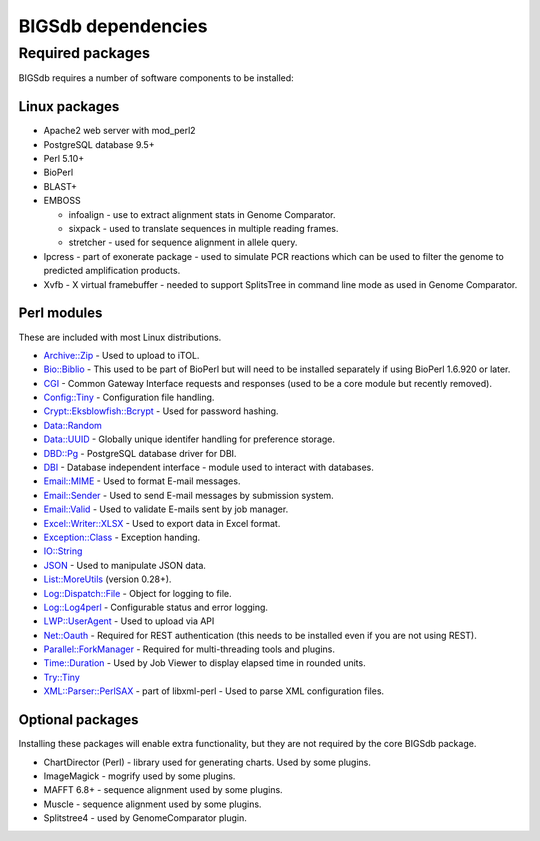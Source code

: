 ###################
BIGSdb dependencies
###################

*****************
Required packages
*****************
BIGSdb requires a number of software components to be installed:

Linux packages
==============
* Apache2 web server with mod_perl2
* PostgreSQL database 9.5+
* Perl 5.10+
* BioPerl
* BLAST+
* EMBOSS

  * infoalign - use to extract alignment stats in Genome Comparator.
  * sixpack - used to translate sequences in multiple reading frames.
  * stretcher - used for sequence alignment in allele query.

* Ipcress - part of exonerate package - used to simulate PCR reactions which can be used to filter the genome to predicted amplification products.
* Xvfb - X virtual framebuffer - needed to support SplitsTree in command line mode as used in Genome Comparator.

Perl modules
============
These are included with most Linux distributions.

* `Archive::Zip <https://metacpan.org/pod/Archive::Zip>`_ - Used to upload to iTOL.
* `Bio::Biblio <https://metacpan.org/pod/Bio::Biblio>`_ - This used to be part of BioPerl but will need to be installed separately if using BioPerl 1.6.920 or later.
* `CGI <https://metacpan.org/pod/CGI>`_ - Common Gateway Interface requests and responses (used to be a core module but recently removed).
* `Config::Tiny <https://metacpan.org/pod/Config::Tiny>`_ - Configuration file handling.
* `Crypt::Eksblowfish::Bcrypt <https://metacpan.org/pod/Crypt::Eksblowfish::Bcrypt>`_ - Used for password hashing.
* `Data::Random <https://metacpan.org/pod/Data::Random>`_
* `Data::UUID <https://metacpan.org/pod/Data::UUID>`_ - Globally unique identifer handling for preference storage.
* `DBD::Pg <https://metacpan.org/pod/DBD::Pg>`_ - PostgreSQL database driver for DBI.
* `DBI <https://metacpan.org/pod/DBI>`_ - Database independent interface - module used to interact with databases.
* `Email::MIME <https://metacpan.org/pod/Email::MIME>`_ - Used to format E-mail messages.
* `Email::Sender <https://metacpan.org/pod/Email::Sender>`_ - Used to send E-mail messages by submission system.
* `Email::Valid <https://metacpan.org/pod/Email::Valid>`_ - Used to validate E-mails sent by job manager.
* `Excel::Writer::XLSX <https://metacpan.org/pod/Excel::Writer::XLSX>`_ - Used to export data in Excel format.
* `Exception::Class <https://metacpan.org/pod/Exception::Class>`_ - Exception handing.
* `IO::String <https://metacpan.org/pod/IO::String>`_
* `JSON <https://metacpan.org/pod/JSON>`_ - Used to manipulate JSON data.
* `List::MoreUtils <https://metacpan.org/pod/List::MoreUtils>`_ (version 0.28+).
* `Log::Dispatch::File <https://metacpan.org/pod/Log::Dispatch::File>`_ - Object for logging to file.
* `Log::Log4perl <https://metacpan.org/pod/Log::Log4perl>`_ - Configurable status and error logging.
* `LWP::UserAgent <https://metacpan.org/pod/LWP::UserAgent>`_ - Used to upload via API
* `Net::Oauth <https://metacpan.org/pod/Net::OAuth>`_ - Required for REST authentication (this needs to be installed even if you are not using REST).
* `Parallel::ForkManager <https://metacpan.org/pod/Parallel::ForkManager>`_ - Required for multi-threading tools and plugins.
* `Time::Duration <https://metacpan.org/pod/Time::Duration>`_ - Used by Job Viewer to display elapsed time in rounded units.
* `Try::Tiny <https://metacpan.org/pod/Try::Tiny>`_
* `XML::Parser::PerlSAX <https://metacpan.org/pod/XML::Parser::PerlSAX>`_ - part of libxml-perl - Used to parse XML configuration files.

Optional packages
=================
Installing these packages will enable extra functionality, but they are not required by the core BIGSdb package.

* ChartDirector (Perl) - library used for generating charts. 
  Used by some plugins.
* ImageMagick - mogrify used by some plugins.
* MAFFT 6.8+ - sequence alignment used by some plugins.
* Muscle - sequence alignment used by some plugins.
* Splitstree4 - used by GenomeComparator plugin.

